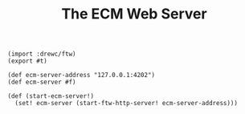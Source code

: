 #+TITLE: The ECM Web Server

#+begin_src gerbil :tangle "../src/web-server.ss"
  (import :drewc/ftw)
  (export #t)

  (def ecm-server-address "127.0.0.1:4202")
  (def ecm-server #f)

  (def (start-ecm-server!)
    (set! ecm-server (start-ftw-http-server! ecm-server-address)))
#+end_src
